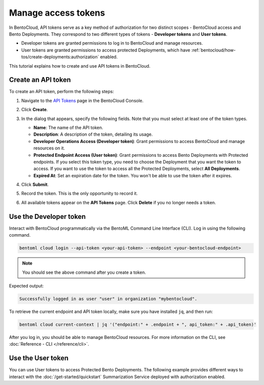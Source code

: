 ====================
Manage access tokens
====================

In BentoCloud, API tokens serve as a key method of authorization for two distinct scopes - BentoCloud access and Bento Deployments.
They correspond to two different types of tokens - **Developer tokens** and **User tokens**.

- Developer tokens are granted permissions to log in to BentoCloud and manage resources.
- User tokens are granted permissions to access protected Deployments, which have :ref:`bentocloud/how-tos/create-deployments:authorization` enabled.

This tutorial explains how to create and use API tokens in BentoCloud.

.. _creating-an-api-token:

Create an API token
===================

To create an API token, perform the following steps:

1. Navigate to the `API Tokens <http://cloud.bentoml.com/api_tokens>`_ page in the BentoCloud Console.
2. Click **Create**.
3. In the dialog that appears, specify the following fields. Note that you must select at least one of the token types.

   .. image:: ../../_static/img/bentocloud/how-to/manage-access-tokens/token-creation-dialog.png

   - **Name**: The name of the API token.
   - **Description**: A description of the token, detailing its usage.
   - **Developer Operations Access (Developer token)**: Grant permissions to access BentoCloud and manage resources on it.
   - **Protected Endpoint Access (User token)**: Grant permissions to access Bento Deployments with Protected endpoints. If you select this token type, you need to choose the Deployment that you want the token to access. If you want to use the token to access all the Protected Deployments, select **All Deployments**.
   - **Expired At**: Set an expiration date for the token. You won't be able to use the token after it expires.

4. Click **Submit**.
5. Record the token. This is the only opportunity to record it.
6. All available tokens appear on the **API Tokens** page. Click **Delete** if you no longer needs a token.

Use the Developer token
=======================

Interact with BentoCloud programmatically via the BentoML Command Line
Interface (CLI). Log in using the following command.

.. code-block:: bash

   bentoml cloud login --api-token <your-api-token> --endpoint <your-bentocloud-endpoint>

.. note::

   You should see the above command after you create a token.

Expected output:

.. code-block:: bash

   Successfully logged in as user "user" in organization "mybentocloud".

To retrieve the current endpoint and API token locally, make sure you have installed ``jq``, and then run:

.. code-block:: bash

   bentoml cloud current-context | jq '("endpoint:" + .endpoint + ", api_token:" + .api_token)'

After you log in, you should be able to manage BentoCloud resources. For more information on the CLI, see :doc:`Reference - CLI </reference/cli>`.

Use the User token
==================

You can use User tokens to access Protected Bento Deployments. The following example provides different ways to interact with the :doc:`/get-started/quickstart` Summarization Service deployed with authorization enabled.

.. tab-set::

    .. tab-item:: CURL

        Include the token in the header of your HTTP request.

        .. code-block:: bash

            curl -s -X POST \
               'https://app-name.organization.cloud-apps.bentoml.com/summarize' \
               -H 'Authorization: Bearer $YOUR_TOKEN' \
               -H 'Content-Type: application/json' \
               -d '{
                  "text": "Your long text to summarize"
               }'

    .. tab-item:: BentoML client

        Set the ``token`` parameter in your :doc:`client </guides/clients>`.

        .. code-block:: python

            import bentoml

            client = bentoml.SyncHTTPClient("https://app-name.organization.cloud-apps.bentoml.com", token="******")
            response = client.summarize(text="Your long text to summarize")
            print(response)

    .. tab-item:: Browser

      To access a Protected Deployment from a web browser, you can add the token in the header using any browser extension that supports this feature, such as `Header Inject <https://chrome.google.com/webstore/detail/header-inject/cfmhknohjdjilpokjpdopankilegcglf>`_ in Google Chrome.

      1. Create a User token by following the steps in the :ref:`creating-an-api-token` section above. Make sure you select the desired Deployment that you want the token to access.
      2. Install Header Inject in Google Chrome and enable it.
      3. Select Header Inject, click **Add**, and specify **Header name** and **Header value**.

         .. image:: ../../_static/img/bentocloud/how-to/manage-access-tokens/header-inject.png

         - **Header name**: Enter ``Authorization``.
         - **Header value**: Enter ``Bearer $YOUR_TOKEN``.

      4. Click **Save**.
      5. Access the exposed URL of your Protected Deployment again and you should be able to access it.
